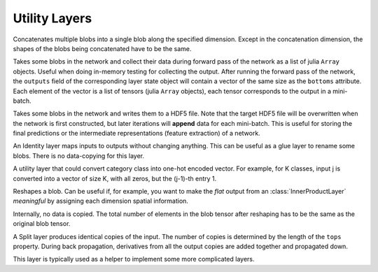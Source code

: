 Utility Layers
~~~~~~~~~~~~~~

.. class:: ConcatLayer

   Concatenates multiple blobs into a single blob along the specified dimension. Except in
   the concatenation dimension, the shapes of the blobs being concatenated have to
   be the same.

   .. attribute:: dim

      Default 3 (channel). The dimension to concatenate.

   .. attribute:: bottoms

      Names of the blobs to be concatenated.

   .. attribute:: tops

      Name of the concatenated output blob.

.. class:: MemoryOutputLayer

   Takes some blobs in the network and collect their data during forward pass of
   the network as a list of julia ``Array`` objects. Useful when doing in-memory
   testing for collecting the output. After running the forward pass of the
   network, the ``outputs`` field of the corresponding layer state object will
   contain a vector of the same size as the ``bottoms`` attribute. Each element
   of the vector is a list of tensors (julia ``Array`` objects), each tensor
   corresponds to the output in a mini-batch.

   .. attribute:: bottoms

      A list of names of the blobs in the network to store.

.. class:: HDF5OutputLayer

   Takes some blobs in the network and writes them to a HDF5 file.
   Note that the target HDF5 file will be overwritten when the network is first
   constructed, but later iterations will **append** data for each mini-batch.
   This is useful for storing the final predictions or the intermediate
   representations (feature extraction) of a network.

   .. attribute:: filename

      The path to the target HDF5 file.

   .. attribute:: force_overwrite

      Default ``false``. When the layer tries to create the target HDF5 file, if
      this attribute is enabled, it will overwrite any existing file (with
      a warning printed). Otherwise, it will raise an exception and refuse to
      overwrite the existing file.

   .. attribute:: bottoms

      A list of names of the blobs in the network to store.

   .. attribute:: datasets

      Default ``[]``. Should either be empty or a list of ``Symbol`` of the same length as
      ``bottoms``. Each blob will be stored as an HDF5 dataset in the target HDF5
      file. If this attribute is given, the corresponding symbol in this list is
      used as the dataset name instead of the original blob's name.

.. class:: IdentityLayer

   An Identity layer maps inputs to outputs without changing anything. This can
   be useful as a glue layer to rename some blobs. There is no data-copying for
   this layer.

   .. attribute::
      tops
      bottoms

      Blob names for output and input. This layer can take multiple input
      blobs and produce the corresponding number of output blobs. The shapes of
      the input blobs do not need to be the same.

.. class:: Index2OnehotLayer

   A utility layer that could convert category class into one-hot encoded
   vector. For example, for K classes, input j is converted into a vector of
   size K, with all zeros, but the (j-1)-th entry 1.

   .. attribute:: dim

      The dimension to operate on. The input must have size 1 on this dimension,
      i.e. ``size(input, dim) == 1``. And the value should be integers from 0 to
      (K-1).

   .. attribute:: n_class

      Number of categories, i.e. K as described above.

   .. attribute::
      tops
      bottoms

      Blob names for output and input. This layer can take multiple input
      blobs and produce the corresponding number of output blobs. The shapes of
      the input blobs do not need to be the same. But they will be operated on
      the same dimension, and the ``n_class`` for them are the same.

.. class:: ReshapeLayer

   Reshapes a blob. Can be useful if, for example, you want to make the *flat*
   output from an :class:`InnerProductLayer` *meaningful* by assigning each
   dimension spatial information.

   Internally, no data is copied. The total number of elements in
   the blob tensor after reshaping has to be the same as the original blob
   tensor.

   .. attribute:: shape

      Has to be an ``NTuple`` of ``Int`` specifying the new shape. Note that the new
      shape does not include the last (mini-batch) dimension of a data blob. So
      a reshape layer cannot change the mini-batch size of a data blob.

   .. attribute::
      tops
      bottoms

      Blob names for output and input. This layer can take multiple input
      blobs and produce the corresponding number of output blobs. The shapes of
      the input blobs do not need to be the same. But the feature dimensions
      (i.e. the product of the first 3 dimensions) have to be the same.

.. class:: SplitLayer

   A Split layer produces identical copies of the input. The number of copies
   is determined by the length of the ``tops`` property. During back propagation,
   derivatives from all the output copies are added together and propagated down.

   This layer is typically used as a helper to implement some more complicated
   layers.

   .. attribute:: bottoms

      Input blob names, only one input blob is allowed.

   .. attribute:: tops

      Output blob names, should be more than one output blobs.

   .. attribute:: no_copy

      Default ``false``. When ``true``, no data is copied in the forward pass.
      In this case, all the output blobs share data. When, for example, an
      *in-place* layer is used to modify one of the output blobs, all the other
      output blobs will also change.

